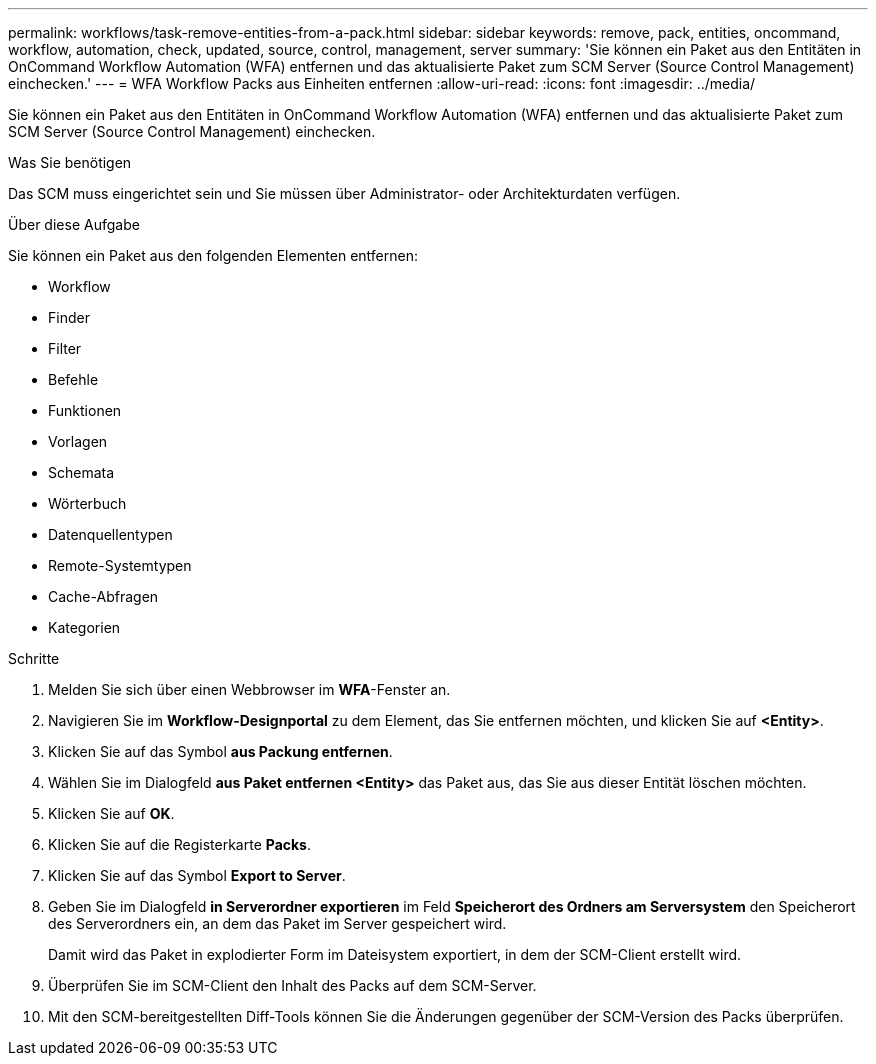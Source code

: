 ---
permalink: workflows/task-remove-entities-from-a-pack.html 
sidebar: sidebar 
keywords: remove, pack, entities, oncommand, workflow, automation, check, updated, source, control, management, server 
summary: 'Sie können ein Paket aus den Entitäten in OnCommand Workflow Automation (WFA) entfernen und das aktualisierte Paket zum SCM Server (Source Control Management) einchecken.' 
---
= WFA Workflow Packs aus Einheiten entfernen
:allow-uri-read: 
:icons: font
:imagesdir: ../media/


[role="lead"]
Sie können ein Paket aus den Entitäten in OnCommand Workflow Automation (WFA) entfernen und das aktualisierte Paket zum SCM Server (Source Control Management) einchecken.

.Was Sie benötigen
Das SCM muss eingerichtet sein und Sie müssen über Administrator- oder Architekturdaten verfügen.

.Über diese Aufgabe
Sie können ein Paket aus den folgenden Elementen entfernen:

* Workflow
* Finder
* Filter
* Befehle
* Funktionen
* Vorlagen
* Schemata
* Wörterbuch
* Datenquellentypen
* Remote-Systemtypen
* Cache-Abfragen
* Kategorien


.Schritte
. Melden Sie sich über einen Webbrowser im *WFA*-Fenster an.
. Navigieren Sie im *Workflow-Designportal* zu dem Element, das Sie entfernen möchten, und klicken Sie auf *<Entity>*.
. Klicken Sie auf das Symbol *aus Packung entfernen*.
. Wählen Sie im Dialogfeld *aus Paket entfernen <Entity>* das Paket aus, das Sie aus dieser Entität löschen möchten.
. Klicken Sie auf *OK*.
. Klicken Sie auf die Registerkarte *Packs*.
. Klicken Sie auf das Symbol *Export to Server*.
. Geben Sie im Dialogfeld *in Serverordner exportieren* im Feld *Speicherort des Ordners am Serversystem* den Speicherort des Serverordners ein, an dem das Paket im Server gespeichert wird.
+
Damit wird das Paket in explodierter Form im Dateisystem exportiert, in dem der SCM-Client erstellt wird.

. Überprüfen Sie im SCM-Client den Inhalt des Packs auf dem SCM-Server.
. Mit den SCM-bereitgestellten Diff-Tools können Sie die Änderungen gegenüber der SCM-Version des Packs überprüfen.

